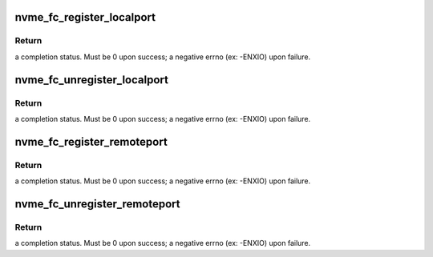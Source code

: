 .. -*- coding: utf-8; mode: rst -*-
.. src-file: drivers/nvme/host/fc.c

.. _`nvme_fc_register_localport`:

nvme_fc_register_localport
==========================

.. c:function:: int nvme_fc_register_localport(struct nvme_fc_port_info *pinfo, struct nvme_fc_port_template *template, struct device *dev, struct nvme_fc_local_port **portptr)

    transport entry point called by an LLDD to register the existence of a NVME host FC port.

    :param struct nvme_fc_port_info \*pinfo:
        pointer to information about the port to be registered

    :param struct nvme_fc_port_template \*template:
        LLDD entrypoints and operational parameters for the port

    :param struct device \*dev:
        physical hardware device node port corresponds to. Will be
        used for DMA mappings

    :param struct nvme_fc_local_port \*\*portptr:
        *undescribed*

.. _`nvme_fc_register_localport.return`:

Return
------

a completion status. Must be 0 upon success; a negative errno
(ex: -ENXIO) upon failure.

.. _`nvme_fc_unregister_localport`:

nvme_fc_unregister_localport
============================

.. c:function:: int nvme_fc_unregister_localport(struct nvme_fc_local_port *portptr)

    transport entry point called by an LLDD to deregister/remove a previously registered a NVME host FC port.

    :param struct nvme_fc_local_port \*portptr:
        *undescribed*

.. _`nvme_fc_unregister_localport.return`:

Return
------

a completion status. Must be 0 upon success; a negative errno
(ex: -ENXIO) upon failure.

.. _`nvme_fc_register_remoteport`:

nvme_fc_register_remoteport
===========================

.. c:function:: int nvme_fc_register_remoteport(struct nvme_fc_local_port *localport, struct nvme_fc_port_info *pinfo, struct nvme_fc_remote_port **portptr)

    transport entry point called by an LLDD to register the existence of a NVME subsystem FC port on its fabric.

    :param struct nvme_fc_local_port \*localport:
        pointer to the (registered) local port that the remote
        subsystem port is connected to.

    :param struct nvme_fc_port_info \*pinfo:
        pointer to information about the port to be registered

    :param struct nvme_fc_remote_port \*\*portptr:
        *undescribed*

.. _`nvme_fc_register_remoteport.return`:

Return
------

a completion status. Must be 0 upon success; a negative errno
(ex: -ENXIO) upon failure.

.. _`nvme_fc_unregister_remoteport`:

nvme_fc_unregister_remoteport
=============================

.. c:function:: int nvme_fc_unregister_remoteport(struct nvme_fc_remote_port *portptr)

    transport entry point called by an LLDD to deregister/remove a previously registered a NVME subsystem FC port.

    :param struct nvme_fc_remote_port \*portptr:
        *undescribed*

.. _`nvme_fc_unregister_remoteport.return`:

Return
------

a completion status. Must be 0 upon success; a negative errno
(ex: -ENXIO) upon failure.

.. This file was automatic generated / don't edit.

